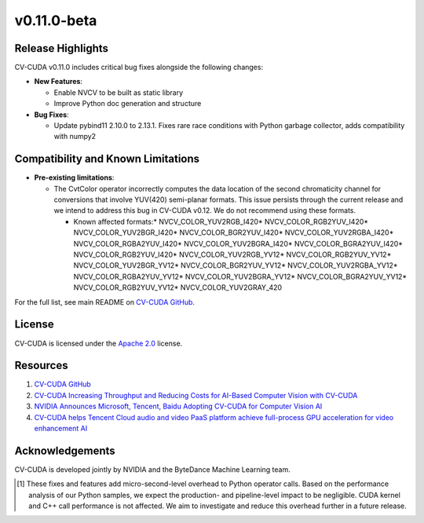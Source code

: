 ..
  # SPDX-FileCopyrightText: Copyright (c) 2024 NVIDIA CORPORATION & AFFILIATES. All rights reserved.
  # SPDX-License-Identifier: Apache-2.0
  #
  # Licensed under the Apache License, Version 2.0 (the "License");
  # you may not use this file except in compliance with the License.
  # You may obtain a copy of the License at
  #
  # http://www.apache.org/licenses/LICENSE-2.0
  #
  # Unless required by applicable law or agreed to in writing, software
  # distributed under the License is distributed on an "AS IS" BASIS,
  # WITHOUT WARRANTIES OR CONDITIONS OF ANY KIND, either express or implied.
  # See the License for the specific language governing permissions and
  # limitations under the License.

.. _v0.11.0-beta:

v0.11.0-beta
============

Release Highlights
------------------

CV-CUDA v0.11.0 includes critical bug fixes alongside the following changes:​

* **New Features**:​

  * Enable NVCV to be built as static library​
  * Improve Python doc generation and structure ​

* **Bug Fixes**:​

  * Update pybind11 2.10.0 to 2.13.1. Fixes rare race conditions with Python garbage collector, adds compatibility with numpy2​

Compatibility and Known Limitations
-----------------------------------
  
* **Pre-existing limitations**:

  * The CvtColor operator incorrectly computes the data location of the second chromaticity channel for conversions that involve YUV(420) semi-planar formats. This issue persists through the current release and we intend to address this bug in CV-CUDA v0.12. We do not recommend using these formats.​

    * Known affected formats:​
      * NVCV_COLOR_YUV2RGB_I420​
      * NVCV_COLOR_RGB2YUV_I420​
      * NVCV_COLOR_YUV2BGR_I420​
      * NVCV_COLOR_BGR2YUV_I420​
      * NVCV_COLOR_YUV2RGBA_I420​
      * NVCV_COLOR_RGBA2YUV_I420​
      * NVCV_COLOR_YUV2BGRA_I420​
      * NVCV_COLOR_BGRA2YUV_I420​
      * NVCV_COLOR_RGB2YUV_I420​
      * NVCV_COLOR_YUV2RGB_YV12​
      * NVCV_COLOR_RGB2YUV_YV12​
      * NVCV_COLOR_YUV2BGR_YV12​
      * NVCV_COLOR_BGR2YUV_YV12​
      * NVCV_COLOR_YUV2RGBA_YV12​
      * NVCV_COLOR_RGBA2YUV_YV12​
      * NVCV_COLOR_YUV2BGRA_YV12​
      * NVCV_COLOR_BGRA2YUV_YV12​
      * NVCV_COLOR_RGB2YUV_YV12​
      * NVCV_COLOR_YUV2GRAY_420​

For the full list, see main README on `CV-CUDA GitHub <https://github.com/CVCUDA/CV-CUDA>`_.

License
-------

CV-CUDA is licensed under the `Apache 2.0 <https://github.com/CVCUDA/CV-CUDA/blob/main/LICENSE.md>`_ license.

Resources
---------

1. `CV-CUDA GitHub <https://github.com/CVCUDA/CV-CUDA>`_
2. `CV-CUDA Increasing Throughput and Reducing Costs for AI-Based Computer Vision with CV-CUDA <https://developer.nvidia.com/blog/increasing-throughput-and-reducing-costs-for-computer-vision-with-cv-cuda/>`_
3. `NVIDIA Announces Microsoft, Tencent, Baidu Adopting CV-CUDA for Computer Vision AI <https://blogs.nvidia.com/blog/2023/03/21/cv-cuda-ai-computer-vision/>`_
4. `CV-CUDA helps Tencent Cloud audio and video PaaS platform achieve full-process GPU acceleration for video enhancement AI <https://developer.nvidia.com/zh-cn/blog/cv-cuda-high-performance-image-processing/>`_

Acknowledgements
----------------

CV-CUDA is developed jointly by NVIDIA and the ByteDance Machine Learning team.

.. [1] These fixes and features add micro-second-level overhead to Python operator calls. Based on the performance analysis of our Python samples, we expect the production- and pipeline-level impact to be negligible. CUDA kernel and C++ call performance is not affected. We aim to investigate and reduce this overhead further in a future release.​
